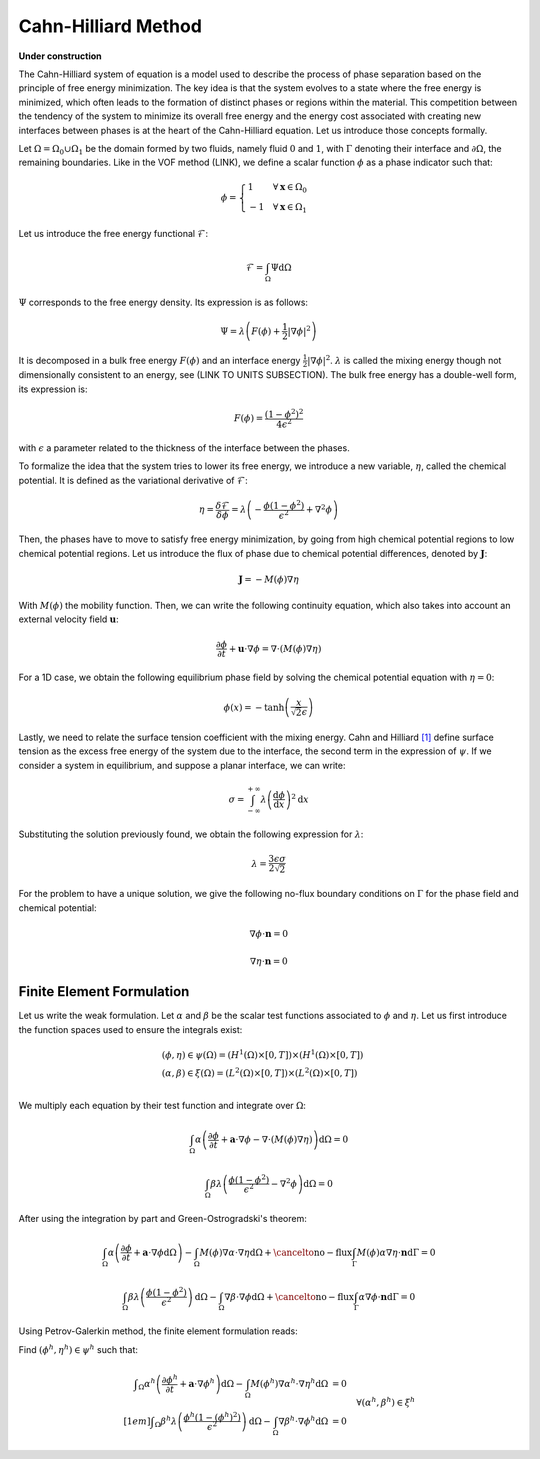 ================================
Cahn-Hilliard Method
================================

**Under construction**

  
The Cahn-Hilliard system of equation is a model used to describe the process of phase separation based on the principle of free energy minimization. The key idea is that the system evolves to a state where the free energy is minimized, which often leads to the formation of distinct phases or regions within the material. This competition between the tendency of the system to minimize its overall free energy and the energy cost associated with creating new interfaces between phases is at the heart of the Cahn-Hilliard equation. Let us introduce those concepts formally.

Let :math:`\Omega = \Omega_0 \cup \Omega_1` be the domain formed by two fluids, namely fluid :math:`0` and :math:`1`, with :math:`\Gamma` denoting their interface and :math:`\partial \Omega`, the remaining boundaries. Like in the VOF method (LINK), we define a scalar function :math:`\phi` as a phase indicator such that:

.. math::
  \phi =
  \begin{cases}
    1 \phantom{-} \quad \forall \mathbf{x} \in \Omega_0\\
    -1 \quad \forall \mathbf{x} \in \Omega_1
  \end{cases}
  

Let us introduce the free energy functional :math:`\mathcal{F}`:

.. math::
  \mathcal{F} = \int_{\Omega} \Psi \mathrm{d}\Omega
  
:math:`\Psi` corresponds to the free energy density. Its expression is as follows:

.. math::
  \Psi = \lambda\left(F(\phi) + \frac{1}{2}|\nabla \phi|^2\right)
  
It is decomposed in a bulk free energy :math:`F(\phi)` and an interface energy :math:`\frac{1}{2}|\nabla \phi|^2`. :math:`\lambda` is called the mixing energy though not dimensionally consistent to an energy, see (LINK TO UNITS SUBSECTION). The bulk free energy has a double-well form, its expression is:

.. math::
  F(\phi) = \frac{(1-\phi^2)^2}{4\epsilon^2}

with :math:`\epsilon` a parameter related to the thickness of the interface between the phases.
  
To formalize the idea that the system tries to lower its free energy, we introduce a new variable, :math:`\eta`, called the chemical potential. It is defined as the variational derivative of :math:`\mathcal{F}`:

.. math::
  \eta = \frac{\delta\mathcal{F}}{\delta\phi} = \lambda\left(-\frac{\phi(1-\phi^2)}{\epsilon^2} + \nabla^2\phi\right)
  
  
Then, the phases have to move to satisfy free energy minimization, by going from high chemical potential regions to low chemical potential regions. Let us introduce the flux of phase due to chemical potential differences, denoted by :math:`\mathbf{J}`:

.. math::
  \mathbf{J} = -M(\phi)\nabla\eta
   
With :math:`M(\phi)` the mobility function. Then, we can write the following continuity equation, which also takes into account an external velocity field :math:`\mathbf{u}`:

.. math::
  \frac{\partial \phi}{\partial t} + \mathbf{u}\cdot \nabla \phi = \nabla \cdot (M(\phi)\nabla \eta)
  
For a 1D case, we obtain the following equilibrium phase field by solving the chemical potential equation with :math:`\eta = 0`:

.. math::
  \phi(x) = -\tanh{\left(\frac{x}{\sqrt{2}\epsilon}\right)}
  
  
Lastly, we need to relate the surface tension coefficient with the mixing energy. Cahn and Hilliard 
`[1] <https://doi.org/10.1063/1.1730447>`_ define surface tension as the excess free energy of the system due to the interface, the second term in the expression of :math:`\psi`. If we consider a system in equilibrium, and suppose a planar interface, we can write:

.. math::
  \sigma = \int_{-\infty}^{+\infty}\lambda \left(\frac{\mathrm{d}\phi}{\mathrm{d}x}\right)^2 \mathrm{d}x
  
Substituting the solution previously found, we obtain the following expression for :math:`\lambda`:

.. math::
  \lambda = \frac{3\epsilon\sigma}{2\sqrt{2}}
  
For the problem to have a unique solution, we give the following no-flux boundary conditions on :math:`\Gamma` for the phase field and chemical potential:

.. math::
  \nabla \phi \cdot\mathbf{n} = 0
  
  \nabla \eta \cdot \mathbf{n} = 0

  
Finite Element Formulation
---------------------------

Let us write the weak formulation. Let :math:`\alpha` and :math:`\beta` be the scalar test functions associated to :math:`\phi` and :math:`\eta`. Let us first introduce the function spaces used to ensure the integrals exist:  

.. math::

  \begin{align}
  & (\phi, \eta) \in \psi(\Omega) = (H^1(\Omega)\times [0,T])\times (H^1(\Omega)\times [0,T])\\
  & (\alpha, \beta) \in \xi(\Omega) = (L^2(\Omega)\times [0,T]) \times (L^2(\Omega)\times [0,T])\\
  \end{align}


We multiply each equation by their test function and integrate over :math:`\Omega`:

.. math::
  \int_\Omega \alpha\left(\frac{\partial \phi}{\partial t} + \mathbf{a}\cdot \nabla \phi -\nabla \cdot (M(\phi)\nabla \eta)\right) \mathrm{d}\Omega = 0
  
  \int_\Omega \beta\lambda\left(\frac{\phi(1-\phi^2)}{\epsilon^2} - \nabla^2\phi\right)\mathrm{d}\Omega = 0
  
After using the integration by part and Green-Ostrogradski's theorem:

.. math::
  \int_\Omega \alpha\left(\frac{\partial \phi}{\partial t} + \mathbf{a}\cdot \nabla \phi\mathrm{d}\Omega\right) -\int_\Omega M(\phi) \nabla\alpha \cdot\nabla\eta \mathrm{d}\Omega + \cancelto{\mathrm{no-flux}}{\int_{\Gamma} M(\phi)\alpha \nabla \eta \cdot \mathbf{n} \mathrm{d}\Gamma} = 0
  
  \int_\Omega \beta\lambda\left(\frac{\phi(1-\phi^2)}{\epsilon^2}\right)\mathrm{d}\Omega - \int_\Omega \nabla \beta \cdot \nabla\phi\mathrm{d}\Omega + \cancelto{\mathrm{no-flux}}{\int_{\Gamma} \alpha \nabla \phi \cdot \mathbf{n} \mathrm{d}\Gamma} = 0
  
Using Petrov-Galerkin method, the finite element formulation reads:

Find :math:`(\phi^h,\eta^h) \in \psi^h` such that:
  
.. math::  
  \begin{array}{rl}
  \displaystyle \int_\Omega \alpha^h\left(\frac{\partial \phi^h}{\partial t} + \mathbf{a} \cdot \nabla \phi^h \right) \mathrm{d}\Omega - \int_\Omega M(\phi^h) \nabla \alpha^h \cdot \nabla \eta^h \mathrm{d}\Omega &= 0 \\[1em]
  \displaystyle \int_\Omega \beta^h \lambda \left( \frac{\phi^h(1-(\phi^h)^2)}{\epsilon^2} \right) \mathrm{d}\Omega - \int_\Omega \nabla \beta^h \cdot \nabla \phi^h \mathrm{d}\Omega &= 0 
  \end{array}
  \quad \forall (\alpha^h, \beta^h) \in \xi^h
   
 




  

  

